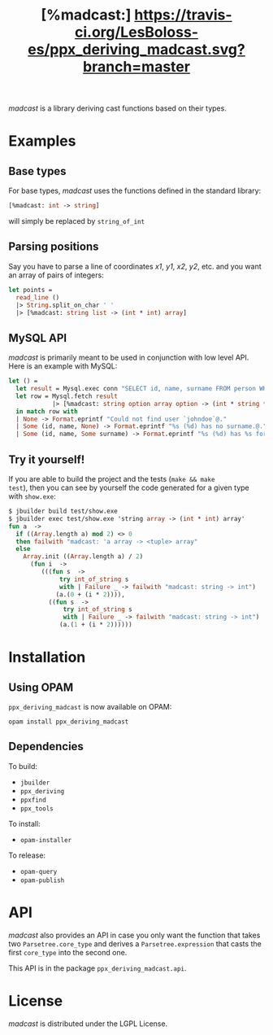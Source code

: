 #+TITLE: [%madcast:] [[https://travis-ci.org/LesBoloss-es/ppx_deriving_madcast][https://travis-ci.org/LesBoloss-es/ppx_deriving_madcast.svg?branch=master]]
#+STARTUP: indent

/madcast/ is a library deriving cast functions based on their types.

* Examples
** Base types
For base types, /madcast/ uses the functions defined in the standard
library:
#+BEGIN_SRC ocaml
[%madcast: int -> string]
#+END_SRC
will simply be replaced by =string_of_int=

** Parsing positions
Say you have to parse a line of coordinates /x1/, /y1/, /x2/, /y2/, etc. and
you want an array of pairs of integers:
#+BEGIN_SRC ocaml
let points =
  read_line ()
  |> String.split_on_char ' '
  |> [%madcast: string list -> (int * int) array]
#+END_SRC

** MySQL API
/madcast/ is primarily meant to be used in conjunction with low level
API. Here is an example with MySQL:
#+BEGIN_SRC ocaml
let () =
  let result = Mysql.exec conn "SELECT id, name, surname FROM person WHERE username='johndoe'" in
  let row = Mysql.fetch result
            |> [%madcast: string option array option -> (int * string * string option) option]
  in match row with
  | None -> Format.eprintf "Could not find user `johndoe`@."
  | Some (id, name, None) -> Format.eprintf "%s (%d) has no surname.@." name id
  | Some (id, name, Some surname) -> Format.eprintf "%s (%d) has %s for surname.@." name id surname
#+END_SRC

** Try it yourself!
If you are able to build the project and the tests (=make && make
test=), then you can see by yourself the code generated for a given
type with =show.exe=:
#+BEGIN_SRC ocaml
$ jbuilder build test/show.exe
$ jbuilder exec test/show.exe 'string array -> (int * int) array'
fun a  ->
  if ((Array.length a) mod 2) <> 0
  then failwith "madcast: 'a array -> <tuple> array"
  else
    Array.init ((Array.length a) / 2)
      (fun i  ->
         (((fun s  ->
              try int_of_string s
              with | Failure _ -> failwith "madcast: string -> int")
             (a.(0 + (i * 2)))),
           ((fun s  ->
               try int_of_string s
               with | Failure _ -> failwith "madcast: string -> int")
              (a.(1 + (i * 2))))))
#+END_SRC

* Installation
** Using OPAM
=ppx_deriving_madcast= is now available on OPAM:
: opam install ppx_deriving_madcast
** Dependencies
To build:
- =jbuilder=
- =ppx_deriving=
- =ppxfind=
- =ppx_tools=

To install:
- =opam-installer=

To release:
- =opam-query=
- =opam-publish=

* API
/madcast/ also provides an API in case you only want the function that
takes two =Parsetree.core_type= and derives a =Parsetree.expression= that
casts the first =core_type= into the second one.

This API is in the package =ppx_deriving_madcast.api=.

* License
/madcast/ is distributed under the LGPL License.
